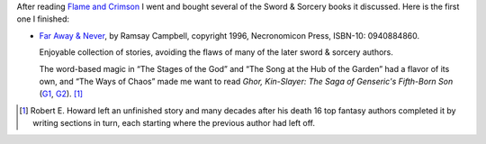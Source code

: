 .. title: Recent Reading: Ramsey Campbell - Far Away & Never
.. slug: recent-reading-ramsey-campbell-far-away-never
.. date: 2020-03-06 22:31:38 UTC-05:00
.. tags: ramsey campbell,swords & sorcery,fantasy
.. category: books
.. link: 
.. description: 
.. type: text

After reading `Flame and Crimson`_ I went and bought several of the
Sword & Sorcery books it discussed.  Here is the first one I finished:

* `Far Away & Never`_, by Ramsay Campbell, copyright 1996,
  Necronomicon Press, ISBN-10: 0940884860.

  Enjoyable collection of stories, avoiding the flaws of many of
  the later sword & sorcery authors.

  The word-based magic in “The Stages of the God” and “The Song at the
  Hub of the Garden” had a flavor of its own, and “The Ways of Chaos”
  made me want to read `Ghor, Kin-Slayer: The Saga of Genseric's
  Fifth-Born Son` (G1_, G2_).  [#genseric]_

.. [#genseric] Robert E. Howard left an unfinished story and many
  decades after his death 16 top fantasy authors completed it by
  writing sections in turn, each starting where the previous author
  had left off.


.. _`Flame and Crimson`: link://slug/recent-reading-flame-and-crimson
.. _`Far Away & Never`: https://www.amazon.com/Never-Ramsey-Stephen-Fabian-Campbell/dp/0940884860/
.. _G1: https://necropress.com/howard-et-al-ghor-kin-slayer-1/
.. _G2: https://www.amazon.com/Ghor-Kin-Slayer-Saga-Genserics-Fifth-Born/dp/0940884917/
